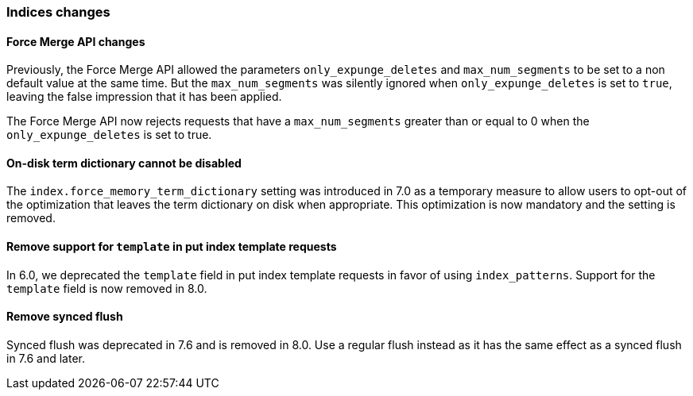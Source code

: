 [float]
[[breaking_80_indices_changes]]
=== Indices changes

[float]
==== Force Merge API changes

Previously, the Force Merge API allowed the parameters `only_expunge_deletes`
and `max_num_segments` to be set to a non default value at the same time. But
the `max_num_segments` was silently ignored when `only_expunge_deletes` is set
to `true`, leaving the false impression that it has been applied.

The Force Merge API now rejects requests that have a `max_num_segments` greater
than or equal to 0 when the `only_expunge_deletes` is set to true.

[float]
==== On-disk term dictionary cannot be disabled

The `index.force_memory_term_dictionary` setting was introduced in 7.0 as a
temporary measure to allow users to opt-out of the optimization that leaves the
term dictionary on disk when appropriate. This optimization is now mandatory
and the setting is removed.

[float]
==== Remove support for `template` in put index template requests

In 6.0, we deprecated the `template` field in put index template requests
in favor of using `index_patterns`. Support for the `template` field is now
removed in 8.0.


[float]
==== Remove synced flush

Synced flush was deprecated in 7.6 and is removed in 8.0. Use a regular flush
instead as it has the same effect as a synced flush in 7.6 and later.
